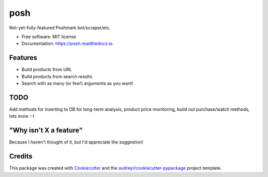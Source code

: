 ====
posh
====


.. image:: https://img.shields.io/pypi/v/posh.svg
        :target: https://pypi.python.org/pypi/posh

.. image:: https://img.shields.io/travis/kcinnick/posh.svg
        :target: https://travis-ci.org/kcinnick/posh

.. image:: https://readthedocs.org/projects/posh/badge/?version=latest
        :target: https://posh.readthedocs.io/en/latest/?badge=latest
        :alt: Documentation Status




Not-yet-fully-featured Poshmark bot/scraper/etc.


* Free software: MIT license
* Documentation: https://posh.readthedocs.io.


Features
--------

* Build products from URL 
* Build products from search results
* Search with as many (or few!) arguments as you want!

TODO
-------
Add methods for inserting to DB for long-term analysis, product price monitoring, build out purchase/watch methods, lots more :-)

"Why isn't X a feature"
-------
Because I haven't thought of it, but I'd appreciate the suggestion!


Credits
-------

This package was created with Cookiecutter_ and the `audreyr/cookiecutter-pypackage`_ project template.

.. _Cookiecutter: https://github.com/audreyr/cookiecutter
.. _`audreyr/cookiecutter-pypackage`: https://github.com/audreyr/cookiecutter-pypackage
